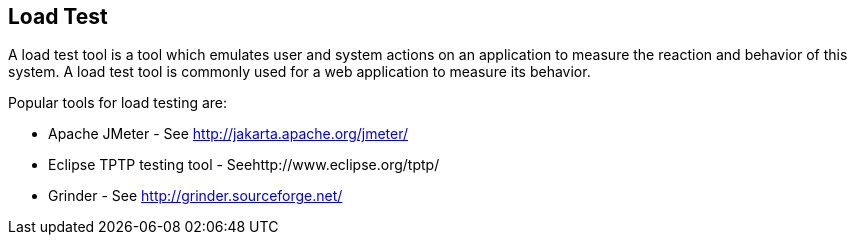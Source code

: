 [[loadtest]]
== Load Test

A load test tool is a tool which emulates user and system
actions on an application to measure the reaction and behavior of this
system. A load test tool is commonly used for a web application to
measure its behavior.

Popular tools for load testing are:

* Apache JMeter - See http://jakarta.apache.org/jmeter/
* Eclipse TPTP testing tool - Seehttp://www.eclipse.org/tptp/
* Grinder - See http://grinder.sourceforge.net/


